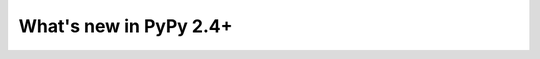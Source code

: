 =======================
What's new in PyPy 2.4+
=======================

.. this is a revision shortly after release-2.3.x
.. startrev: 87fdc76bccb4



